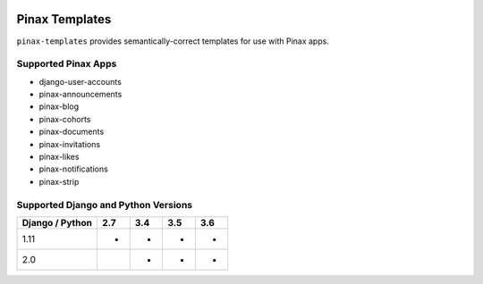 
.. image:: http://pinaxproject.com/pinax-design/patches/pinax-templates.svg
    :target: https://pypi.python.org/pypi/pinax-templates/

===============
Pinax Templates
===============

.. image:: https://img.shields.io/pypi/v/pinax-templates.svg
    :target: https://pypi.python.org/pypi/pinax-templates/

\ 

.. image:: https://img.shields.io/circleci/project/github/pinax/pinax-templates.svg
    :target: https://circleci.com/gh/pinax/pinax-templates
.. image:: https://img.shields.io/codecov/c/github/pinax/pinax-templates.svg
    :target: https://codecov.io/gh/pinax/pinax-templates
.. image:: https://img.shields.io/github/contributors/pinax/pinax-templates.svg
    :target: https://github.com/pinax/pinax-templates/graphs/contributors
.. image:: https://img.shields.io/github/issues-pr/pinax/pinax-templates.svg
    :target: https://github.com/pinax/pinax-templates/pulls
.. image:: https://img.shields.io/github/issues-pr-closed/pinax/pinax-templates.svg
    :target: https://github.com/pinax/pinax-templates/pulls?q=is%3Apr+is%3Aclosed

\ 

.. image:: http://slack.pinaxproject.com/badge.svg
    :target: http://slack.pinaxproject.com/
.. image:: https://img.shields.io/badge/license-MIT-blue.svg
    :target: https://pypi.python.org/pypi/pinax-templates/

\ 

``pinax-templates`` provides semantically-correct templates for use with Pinax apps.


Supported Pinax Apps
--------------------

* django-user-accounts
* pinax-announcements
* pinax-blog
* pinax-cohorts
* pinax-documents
* pinax-invitations
* pinax-likes
* pinax-notifications
* pinax-strip


Supported Django and Python Versions
------------------------------------

+-----------------+-----+-----+-----+-----+
| Django / Python | 2.7 | 3.4 | 3.5 | 3.6 |
+=================+=====+=====+=====+=====+
|  1.11           |  *  |  *  |  *  |  *  |
+-----------------+-----+-----+-----+-----+
|  2.0            |     |  *  |  *  |  *  |
+-----------------+-----+-----+-----+-----+


